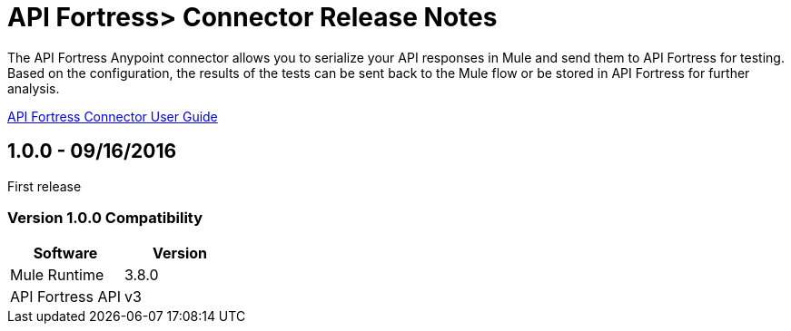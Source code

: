 = API Fortress> Connector Release Notes
:keywords: api, apifortress, testing


The API Fortress Anypoint connector allows you to serialize your API responses in Mule and send them to API Fortress
for testing. Based on the configuration, the results of the tests can be sent back to the Mule flow or be stored in API Fortress for further analysis.

link:/doc/user-manual.adoc[API Fortress Connector User Guide]

== 1.0.0 - 09/16/2016
First release

=== Version 1.0.0 Compatibility

[width="100%", cols=",", options="header"]
|===
|Software |Version
|Mule Runtime | 3.8.0
|API Fortress API | v3
|===
